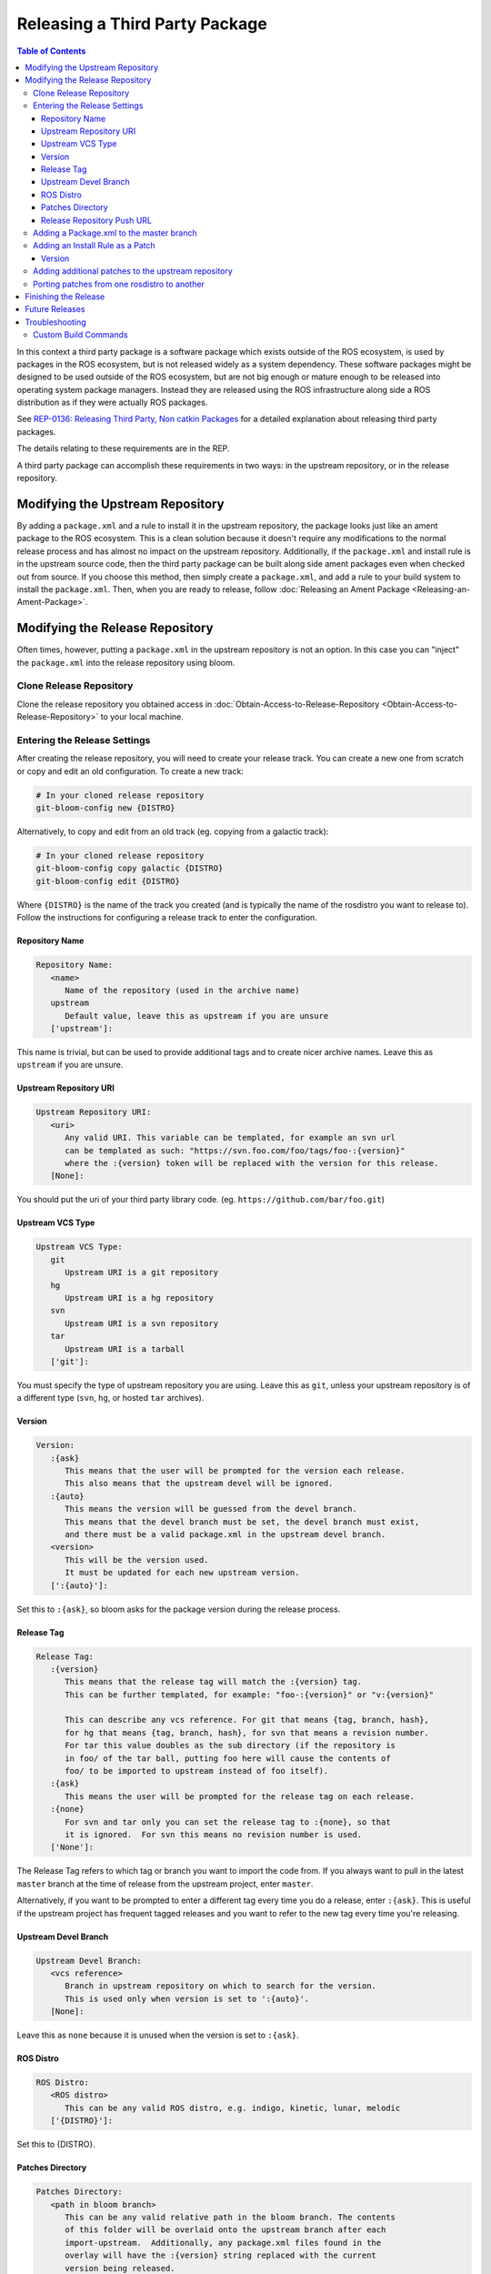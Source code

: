 Releasing a Third Party Package
===============================

.. contents:: Table of Contents
   :depth: 3
   :local:

In this context a third party package is a software package which exists outside of the ROS ecosystem, is used by packages in the ROS ecosystem, but is not released widely as a system dependency.
These software packages might be designed to be used outside of the ROS ecosystem, but are not big enough or mature enough to be released into operating system package managers.
Instead they are released using the ROS infrastructure along side a ROS distribution as if they were actually ROS packages.

See `REP-0136: Releasing Third Party, Non catkin Packages <http://ros.org/reps/rep-0136.html>`_ for a detailed explanation about releasing third party packages.

The details relating to these requirements are in the REP.

A third party package can accomplish these requirements in two ways: in the upstream repository, or in the release repository.


Modifying the Upstream Repository
---------------------------------

By adding a ``package.xml`` and a rule to install it in the upstream repository, the package looks just like an ament package to the ROS ecosystem.
This is a clean solution because it doesn't require any modifications to the normal release process and has almost no impact on the upstream repository.
Additionally, if the ``package.xml`` and install rule is in the upstream source code, then the third party package can be built along side ament packages even when checked out from source.
If you choose this method, then simply create a ``package.xml``, and add a rule to your build system to install the ``package.xml``.
Then, when you are ready to release, follow :doc:`Releasing an Ament Package <Releasing-an-Ament-Package>`.

Modifying the Release Repository
--------------------------------

Often times, however, putting a ``package.xml`` in the upstream repository is not an option.
In this case you can "inject" the ``package.xml`` into the release repository using bloom.

Clone Release Repository
^^^^^^^^^^^^^^^^^^^^^^^^

Clone the release repository you obtained access in :doc:`Obtain-Access-to-Release-Repository <Obtain-Access-to-Release-Repository>` to your local machine.

Entering the Release Settings
^^^^^^^^^^^^^^^^^^^^^^^^^^^^^

After creating the release repository, you will need to create your release track. You can create a new one from scratch or copy and edit an old configuration.
To create a new track:

.. code-block:: bash

   # In your cloned release repository
   git-bloom-config new {DISTRO}

Alternatively, to copy and edit from an old track (eg. copying from a galactic track):

.. code-block:: bash

   # In your cloned release repository
   git-bloom-config copy galactic {DISTRO}
   git-bloom-config edit {DISTRO}

Where ``{DISTRO}`` is the name of the track you created (and is typically the name of the rosdistro you want to release to).
Follow the instructions for configuring a release track to enter the configuration.

Repository Name
~~~~~~~~~~~~~~~

.. code-block:: bash

   Repository Name:
      <name>
         Name of the repository (used in the archive name)
      upstream
         Default value, leave this as upstream if you are unsure
      ['upstream']:

This name is trivial, but can be used to provide additional tags and to create nicer archive names.
Leave this as ``upstream`` if you are unsure.

Upstream Repository URI
~~~~~~~~~~~~~~~~~~~~~~~

.. code-block:: bash

   Upstream Repository URI:
      <uri>
         Any valid URI. This variable can be templated, for example an svn url
         can be templated as such: "https://svn.foo.com/foo/tags/foo-:{version}"
         where the :{version} token will be replaced with the version for this release.
      [None]:

You should put the uri of your third party library code. (eg. ``https://github.com/bar/foo.git``)

Upstream VCS Type
~~~~~~~~~~~~~~~~~

.. code-block:: bash

   Upstream VCS Type:
      git
         Upstream URI is a git repository
      hg
         Upstream URI is a hg repository
      svn
         Upstream URI is a svn repository
      tar
         Upstream URI is a tarball
      ['git']:

You must specify the type of upstream repository you are using.
Leave this as ``git``, unless your upstream repository is of a different type (``svn``, ``hg``, or hosted ``tar`` archives).

Version
~~~~~~~

.. code-block:: bash

   Version:
      :{ask}
         This means that the user will be prompted for the version each release.
         This also means that the upstream devel will be ignored.
      :{auto}
         This means the version will be guessed from the devel branch.
         This means that the devel branch must be set, the devel branch must exist,
         and there must be a valid package.xml in the upstream devel branch.
      <version>
         This will be the version used.
         It must be updated for each new upstream version.
      [':{auto}']:

Set this to ``:{ask}``, so bloom asks for the package version during the release process.

Release Tag
~~~~~~~~~~~

.. code-block:: bash

   Release Tag:
      :{version}
         This means that the release tag will match the :{version} tag.
         This can be further templated, for example: "foo-:{version}" or "v:{version}"

         This can describe any vcs reference. For git that means {tag, branch, hash},
         for hg that means {tag, branch, hash}, for svn that means a revision number.
         For tar this value doubles as the sub directory (if the repository is
         in foo/ of the tar ball, putting foo here will cause the contents of
         foo/ to be imported to upstream instead of foo itself).
      :{ask}
         This means the user will be prompted for the release tag on each release.
      :{none}
         For svn and tar only you can set the release tag to :{none}, so that
         it is ignored.  For svn this means no revision number is used.
      ['None']:

The Release Tag refers to which tag or branch you want to import the code from.
If you always want to pull in the latest ``master`` branch at the time of release from the upstream project, enter ``master``.

Alternatively, if you want to be prompted to enter a different tag every time you do a release, enter ``:{ask}``.
This is useful if the upstream project has frequent tagged releases and you want to refer to the new tag every time you're releasing.

Upstream Devel Branch
~~~~~~~~~~~~~~~~~~~~~

.. code-block:: bash

   Upstream Devel Branch:
      <vcs reference>
         Branch in upstream repository on which to search for the version.
         This is used only when version is set to ':{auto}'.
      [None]:

Leave this as ``none`` because it is unused when the version is set to ``:{ask}``.

ROS Distro
~~~~~~~~~~

.. code-block:: bash

   ROS Distro:
      <ROS distro>
         This can be any valid ROS distro, e.g. indigo, kinetic, lunar, melodic
      ['{DISTRO}']:

Set this to {DISTRO}.

Patches Directory
~~~~~~~~~~~~~~~~~

.. code-block:: bash

   Patches Directory:
      <path in bloom branch>
         This can be any valid relative path in the bloom branch. The contents
         of this folder will be overlaid onto the upstream branch after each
         import-upstream.  Additionally, any package.xml files found in the
         overlay will have the :{version} string replaced with the current
         version being released.
      :{none}
         Use this if you want to disable overlaying of files.
      ['rolling']:

Set this to {DISTRO} or any name you like.
This will be the folder in the ``master`` branch which contains your ``package.xml``.

Release Repository Push URL
~~~~~~~~~~~~~~~~~~~~~~~~~~~

Can be left as the default in most cases.

Adding a Package.xml to the master branch
^^^^^^^^^^^^^^^^^^^^^^^^^^^^^^^^^^^^^^^^^

Now that we have informed bloom that there will be patches in the master branch under the {DISTRO} folder (or whatever you told it) we need to put a package.xml there for it to overlay onto the upstream have importing.
First change to the master branch and create the patches folder you specified above:

.. code-block:: bash

   git checkout master
   mkdir {DISTRO}

Where {DISTRO} is what you set `Patches Directory`_ to.

Now create ``package.xml`` in the folder you just created, using this as a reference:

.. tabs::

   .. group-tab:: CMake

      .. code-block:: xml

         <?xml version="1.0"?>
         <?xml-model href="http://download.ros.org/schema/package_format3.xsd" schematypens="http://www.w3.org/2001/XMLSchema"?>
         <package format="3">
           <name>foo</name>
           <version>:{version}</version>
           <description>The foo package</description>
           <maintainer email="user@todo.todo">user</maintainer>
           <license>Apache License V2.0</license>

           <buildtool_depend>ament_cmake</buildtool_depend>

           <export>
             <build_type>ament_cmake</build_type>
           </export>
         </package>

   .. group-tab:: Python

      .. code-block:: xml

         <?xml version="1.0"?>
         <?xml-model href="http://download.ros.org/schema/package_format3.xsd" schematypens="http://www.w3.org/2001/XMLSchema"?>
         <package format="3">
           <name>foo</name>
           <version>:{version}</version>
           <description>The foo package</description>
           <maintainer email="user@todo.todo">user</maintainer>
           <license>Apache License V2.0</license>

           <export>
             <build_type>ament_python</build_type>
           </export>
         </package>

The ``:{version}`` will be replaced by the version being released each time.

In the case described above, each time you run bloom on the release repository:

* the user will be prompted for the version being released
* an archive of the upstream source code will be fetched based on the "release tag" configuration
* imported into the release repository's upstream branch
* the package.xml is overlaid onto the upstream branch
* and the :{version} token in the package.xml is replaced by the version given by the user.

At this point you need to commit the package.xml template to the master branch:

.. code-block:: bash

   git add {DISTRO}/package.xml
   git commit -m "Added package.xml template"

Adding an Install Rule as a Patch
^^^^^^^^^^^^^^^^^^^^^^^^^^^^^^^^^

.. note::

   Is this is not your first time releasing of this package, skip this step.

Before adding the install rule as a patch you need to run git-bloom-release once so that there is a release branch to patch:

.. code-block:: bash

   git-bloom-release {DISTRO}

Where ``{DISTRO}`` is the name of the track you created earlier.

You'll be prompted for the following:

Version
~~~~~~~

.. code-block:: bash

   What version are you releasing (version should normally be MAJOR.MINOR.PATCH)?

Enter a version for your package.
Follow the `ROS2 versioning guidelines <https://docs.ros.org/en/{DISTRO}/Contributing/Developer-Guide.html#versioning>`_.


After running once you can add your patch. Start by checking out the release branch:

.. code-block:: bash

   git checkout release/{DISTRO}/foo

Where the release tag is ``release/rosdistro/packagename``.

.. note::

   Note: Notice that the release template is based on the *package* name as opposed to the *repository* name.
   A repository can have multiple packages with in it, therefore there might be multiple **release/rosdistro/*** branches.
   You would need to make a similar install rule patch to each of them.

Now on this branch edit your build system to install the package.xml. In CMake it should look something like this:

.. code-block:: bash

   ...
   # Install package.xml
   install(FILES package.xml DESTINATION share/foo)
   ...

Where ``foo`` is the name of the package (the value in the ``<name>`` tag of the ``package.xml``).

Once you have added this to your build system, commit and push back to the remote:

.. code-block:: bash

   git add .
   git commit -m "Added install rule for package.xml"
   git-bloom-patch export
   git push

Now simply run ``git-bloom-release`` again:

.. code-block:: bash

   git-bloom-release {DISTRO}

Where ``{DISTRO}`` is the name of the track you created and released previously.
Now your release repository has been setup, you will not need to do anything special for future releases.

Adding additional patches to the upstream repository
^^^^^^^^^^^^^^^^^^^^^^^^^^^^^^^^^^^^^^^^^^^^^^^^^^^^

Follow the same process as patching in the ``package.xml`` installation from above.
Remember to call ``git-bloom-patch export`` after you've made more commits into ``release/{DISTRO}/foo`` to export the patches.

Porting patches from one rosdistro to another
^^^^^^^^^^^^^^^^^^^^^^^^^^^^^^^^^^^^^^^^^^^^^

If you've setup a number of patches to the upstream repo for an older rosdistro release,
and would like to port those patches to a newer rosdistro, then follow the instructions below:

First, perform a release for the newer rosdistro ({DISTRO}) to make sure there is a release branch to patch:

.. code-block:: bash

   git-bloom-release {DISTRO}

Then, checkout the patches from your older rosdistro (eg. foxy), and import them to the newer rosdistro ({DISTRO}):

.. code-block:: bash

   git checkout patches/release/{DISTRO}/foo
   git ls-tree --name-only -r patches/release/foxy/foo | grep '\.patch' | xargs -I {} sh -c 'git show patches/release/foxy/foo:"$1" > "$1"' -- {}
   git add .
   git commit -m "Importing patches from foxy release branch"
   git checkout release/{DISTRO}/foo
   git-bloom-patch import
   git push --all
   git push --tags

Then perform a release as usual:

.. code-block::

   git-bloom-release {DISTRO}

Finishing the Release
---------------------


.. (TODO): Check if the following instructions are correct. Shouldn't we run bloom-release with pull-request-only?

Now you can finish the first time release tutorial, starting with Running bloom for the First Time.

.. note::

   .. (TODO) Try and understand what this means...?

   Note: If you are rereleasing a third party package to meet the new recommendation you should make sure there are no patches to the release/* or debian/* branches which need to be ported.

Future Releases
---------------

.. fill this out

Troubleshooting
---------------

There are a few more details which might be necessary for some releases and for converting previously released third party packages using the new recommendation.

Custom Build Commands
^^^^^^^^^^^^^^^^^^^^^

Some packages require more options than the standard ``cmake && make && make install`` to be built, and some other packages are not even CMake.
In these cases the ``rules`` file in the debian folder needs to be modified.
To do this run the ``git-bloom-release`` command at least once and then checkout to the debian branch:

.. code-block:: bash

   git checkout debian/{DISTRO}/foo

Where foo is the name of the package.

In this branch there should be a ``debian`` folder containing the template files, among them: ``rules.em``.
Edit this file to fit your needs and then commit the changes:

.. code-block:: bash

   git add debian/rules.em
   git commit -m "Customized debian rules file"
   git-bloom-patch export

Then rerun bloom:

.. code-block:: bash

   git-bloom-release {DISTRO}

Where {DISTRO} is the name of the track you wish to run.
